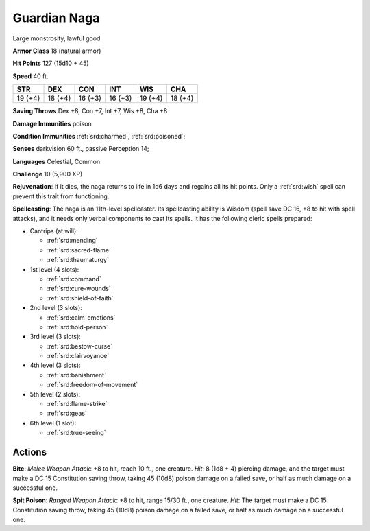 
.. _srd:guardian-naga:

Guardian Naga
-------------

Large monstrosity, lawful good

**Armor Class** 18 (natural armor)

**Hit Points** 127 (15d10 + 45)

**Speed** 40 ft.

+----------+-----------+-----------+-----------+-----------+-----------+
| STR      | DEX       | CON       | INT       | WIS       | CHA       |
+==========+===========+===========+===========+===========+===========+
| 19 (+4)  | 18 (+4)   | 16 (+3)   | 16 (+3)   | 19 (+4)   | 18 (+4)   |
+----------+-----------+-----------+-----------+-----------+-----------+

**Saving Throws** Dex +8, Con +7, Int +7, Wis +8, Cha +8

**Damage Immunities** poison

**Condition Immunities** :ref:`srd:charmed`, :ref:`srd:poisoned`;

**Senses** darkvision 60 ft., passive Perception 14;

**Languages** Celestial, Common

**Challenge** 10 (5,900 XP)

**Rejuvenation**: If it dies, the naga returns to life in 1d6 days and
regains all its hit points. Only a :ref:`srd:wish` spell can prevent this trait
from functioning.

**Spellcasting**: The naga is an 11th-level
spellcaster. Its spellcasting ability is Wisdom (spell save DC 16, +8 to
hit with spell attacks), and it needs only verbal components to cast its
spells. It has the following cleric spells prepared:

- Cantrips (at will):

  - :ref:`srd:mending`
  - :ref:`srd:sacred-flame`
  - :ref:`srd:thaumaturgy`

- 1st level (4 slots):

  - :ref:`srd:command`
  - :ref:`srd:cure-wounds`
  - :ref:`srd:shield-of-faith`

- 2nd level (3 slots):

  - :ref:`srd:calm-emotions`
  - :ref:`srd:hold-person`

- 3rd level (3 slots):

  - :ref:`srd:bestow-curse`
  - :ref:`srd:clairvoyance`

- 4th level (3 slots):

  - :ref:`srd:banishment`
  - :ref:`srd:freedom-of-movement`

- 5th level (2 slots):

  - :ref:`srd:flame-strike`
  - :ref:`srd:geas`

- 6th level (1 slot):

  - :ref:`srd:true-seeing`

Actions
~~~~~~~~~~~~~~~~~~~~~~~~~~~~~~~~~

**Bite**: *Melee Weapon Attack*: +8 to hit, reach 10 ft., one creature.
*Hit*: 8 (1d8 + 4) piercing damage, and the target must make a DC 15
Constitution saving throw, taking 45 (10d8) poison damage on a failed
save, or half as much damage on a successful one.

**Spit Poison**:
*Ranged Weapon Attack*: +8 to hit, range 15/30 ft., one creature. *Hit*:
The target must make a DC 15 Constitution saving throw, taking 45 (10d8)
poison damage on a failed save, or half as much damage on a successful
one.
